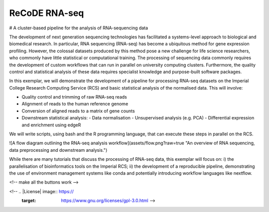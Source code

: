 ReCoDE RNA-seq
==============

|Build Status| |conda| |docker| |singularity|

# A cluster-based pipeline for the analysis of RNA-sequencing data

The development of next generation sequencing technologies has facilitated a systems-level approach to biological and biomedical research. In particular, RNA sequencing (RNA-seq) has become a ubiquitous method for gene expression profiling. However, the colossal datasets produced by this method pose a new challenge for life science researchers, who commonly have little statistical or computational training. The processing of sequencing data commonly requires the development of custom workflows that can run in parallel on university computing clusters. Furthermore, the quality control and statistical analysis of these data requires specialist knowledge and purpose-built software packages.

In this exemplar, we will demonstrate the development of a pipeline for processing RNA-seq datasets on the Imperial College Research Computing Service (RCS) and basic statistical analysis of the normalised data. This will involve: 

- Quality control and trimming of raw RNA-seq reads
- Alignment of reads to the human reference genome
- Conversion of aligned reads to a matrix of gene counts
- Downstream statistical analysis:
  - Data normalisation 
  - Unsupervised analysis (e.g. PCA)
  - Differential expression and enrichment using edgeR

We will write scripts, using bash and the R programming language, that can execute these steps in parallel on the RCS. 

![A flow diagram outlining the RNA-seq analysis workflow](assets/flow.png?raw=true "An overview of RNA sequencing, data preprocessing and downstream analysis.")

While there are many tutorials that discuss the processing of RNA-seq data, this exemplar will focus on: i) the parallelisation of bioinformatics tools on the Imperial RCS; ii) the development of a reproducible pipeline, demonstrating the use of environment management systems like conda and potentially introducing workflow languages like nextflow.  

<!-- make all the buttons work -->

.. |Build Status| image:: https://github.com/ImperialCollegeLondon/ReCoDE_rnaseq_pipeline/workflows/test_pipeline/badge.svg
   :target: https://github.com/ImperialCollegeLondon/ReCoDE_rnaseq_pipeline/actions

.. |conda| image:: http://img.shields.io/badge/run%20with-conda-3EB049?logo=anaconda
   :target: ttps://docs.conda.io/en/latest/

.. |docker| image:: https://img.shields.io/badge/run%20with-docker-0db7ed?logo=docker
   :target: https://www.docker.com/

.. |singularity| image:: https://img.shields.io/badge/run%20with-singularity-1d355c.svg
   :target: https://sylabs.io/docs/

<!-- .. |License| image:: https://
   :target: https://www.gnu.org/licenses/gpl-3.0.html -->
